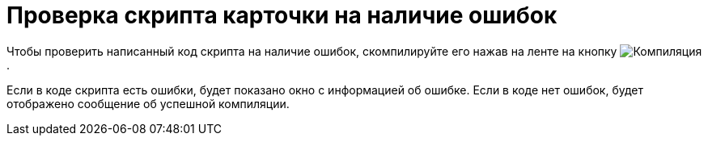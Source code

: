 = Проверка скрипта карточки на наличие ошибок

Чтобы проверить написанный код скрипта на наличие ошибок, скомпилируйте его нажав на ленте на кнопку image:buttons/compilation.png[Компиляция].

Если в коде скрипта есть ошибки, будет показано окно с информацией об ошибке. Если в коде нет ошибок, будет отображено сообщение об успешной компиляции.
